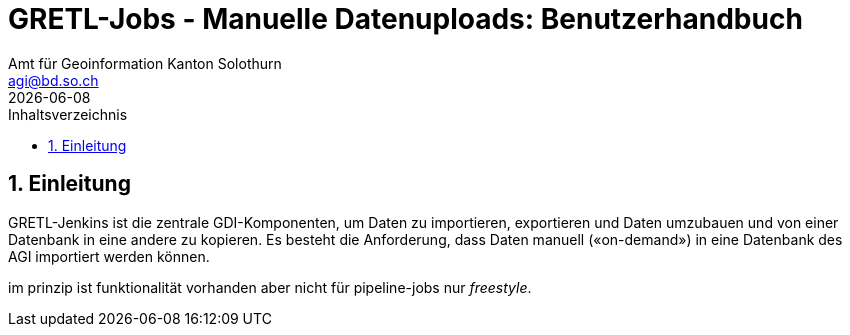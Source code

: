 // header file for HHGDAC AsciiDoc CheatSheet
//
= GRETL-Jobs - Manuelle Datenuploads: Benutzerhandbuch 
:toc: right
:toc-title: Inhaltsverzeichnis 
:imagesdir: src/docs/asciidoc/images
:author_name: Amt für Geoinformation Kanton Solothurn
:author_email: agi@bd.so.ch
:author: {author_name}
:email: {author_email}
:title-page:
:sectnums:
:chapter-label: 
:revdate: {docdate}

== Einleitung

GRETL-Jenkins ist die zentrale GDI-Komponenten, um Daten zu importieren, exportieren und Daten umzubauen und von einer Datenbank in eine andere zu kopieren. Es besteht die Anforderung, dass Daten manuell («on-demand») in eine Datenbank des AGI importiert werden können. 

im prinzip ist funktionalität vorhanden aber nicht für pipeline-jobs nur _freestyle_.
